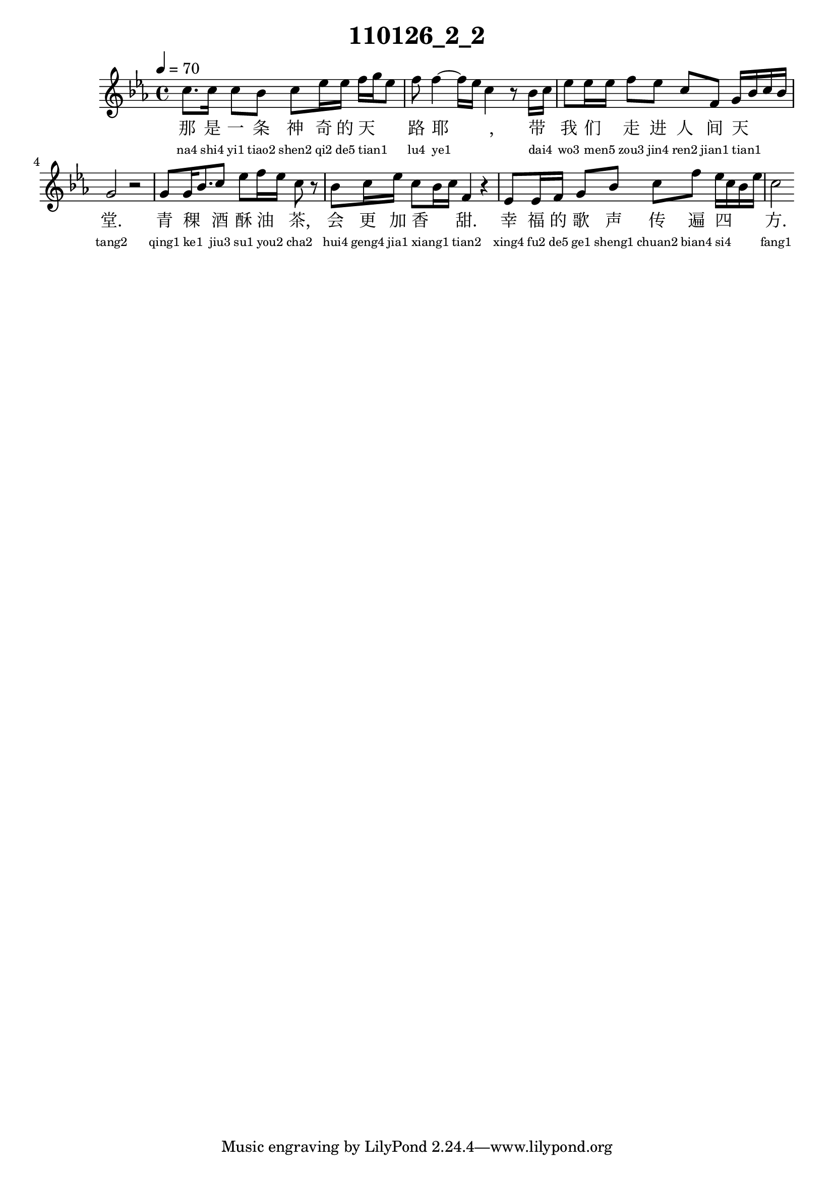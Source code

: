 
\version "2.14.0"
\header {
  title="110126_2_2"
}
\score {
  \relative  c  {
    \time  4/4 
    \tempo  4 = 70 
    \key  ees \major

  c''8. c16 c8 bes c ees16 ees f g ees8 
  | % 2
  f f4~ f16 ees16 c4 r8 bes16 c 
  | % 3
  ees8 ees16 ees f8 ees c f, g16 bes c bes 
  | % 4
  g2 r2 
  | % 5
  g8 g16 bes8. c8 ees f16 ees c8 r8 
  | % 6
  bes c16 ees c8 bes16 c f,4 r4 
  | % 7
  ees8 ees16 f g8 bes c f ees16 c bes ees 
  | % 8
  c2 

   }
  \addlyrics {
    那 是 一 条 神 奇 的 天 _ _ 路 耶 _ _, 带 _ 我 们 _ 走 进 人 间 天 _ _ _ 堂. 青 稞 _ 酒 酥 油 _ 茶, 会 更 加 香 _ _ 甜. 幸 福 的 歌 声 传 遍 四 _ _ _ 方.
  }
  \addlyrics {
    \teeny
    "na4" "shi4" "yi1" "tiao2" "shen2" "qi2" "de5" "tian1" _ _ "lu4" "ye1" _ _ "dai4" _ "wo3" "men5" _ "zou3" "jin4" "ren2" "jian1" "tian1" _ _ _ "tang2" "qing1" "ke1" _ "jiu3" "su1" "you2" _ "cha2" "hui4" "geng4" "jia1" "xiang1" _ _ "tian2" "xing4" "fu2" "de5" "ge1" "sheng1" "chuan2" "bian4" "si4" _ _ _ "fang1"
  }
  \midi{}
  \layout{}
}
